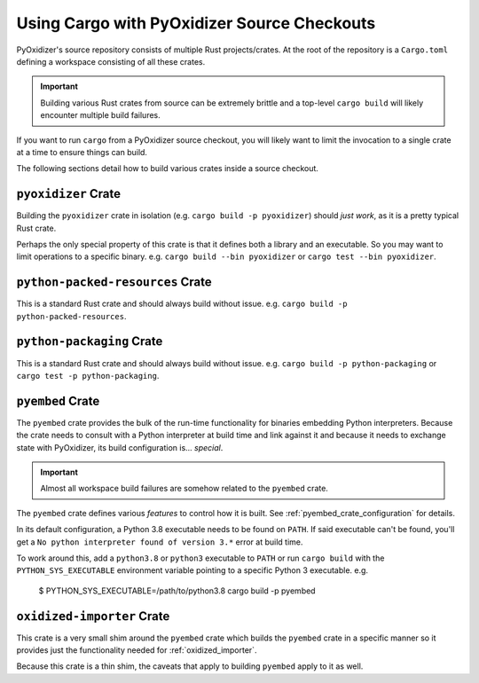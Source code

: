 .. _rust_cargo_source_checkouts:

============================================
Using Cargo with PyOxidizer Source Checkouts
============================================

PyOxidizer's source repository consists of multiple Rust projects/crates.
At the root of the repository is a ``Cargo.toml`` defining a workspace
consisting of all these crates.

.. important::

   Building various Rust crates from source can be extremely brittle and
   a top-level ``cargo build`` will likely encounter multiple build
   failures.

If you want to run ``cargo`` from a PyOxidizer source checkout, you will
likely want to limit the invocation to a single crate at a time to ensure
things can build.

The following sections detail how to build various crates inside a
source checkout.

``pyoxidizer`` Crate
====================

Building the ``pyoxidizer`` crate in isolation (e.g.
``cargo build -p pyoxidizer``) should *just work*, as it is a pretty typical
Rust crate.

Perhaps the only special property of this crate is that it defines both
a library and an executable. So you may want to limit operations to a specific
binary. e.g. ``cargo build --bin pyoxidizer`` or
``cargo test --bin pyoxidizer``.

``python-packed-resources`` Crate
=================================

This is a standard Rust crate and should always build without issue. e.g.
``cargo build -p python-packed-resources``.

``python-packaging`` Crate
==========================

This is a standard Rust crate and should always build without issue. e.g.
``cargo build -p python-packaging`` or ``cargo test -p python-packaging``.

``pyembed`` Crate
=================

The ``pyembed`` crate provides the bulk of the run-time functionality for
binaries embedding Python interpreters. Because the crate needs to consult
with a Python interpreter at build time and link against it and because
it needs to exchange state with PyOxidizer, its build configuration is...
*special*.

.. important::

   Almost all workspace build failures are somehow related to the ``pyembed``
   crate.

The ``pyembed`` crate defines various *features* to control how it is built.
See :ref:`pyembed_crate_configuration` for details.

In its default configuration, a Python 3.8 executable needs to be found on
``PATH``. If said executable can't be found, you'll get a
``No python interpreter found of version 3.*`` error at build time.

To work around this, add a ``python3.8`` or ``python3`` executable to
``PATH`` or run ``cargo build`` with the ``PYTHON_SYS_EXECUTABLE`` environment
variable pointing to a specific Python 3 executable. e.g.

    $ PYTHON_SYS_EXECUTABLE=/path/to/python3.8 cargo build -p pyembed

``oxidized-importer`` Crate
===========================

This crate is a very small shim around the ``pyembed`` crate which builds
the ``pyembed`` crate in a specific manner so it provides just the functionality
needed for :ref:`oxidized_importer`.

Because this crate is a thin shim, the caveats that apply to building
``pyembed`` apply to it as well.

